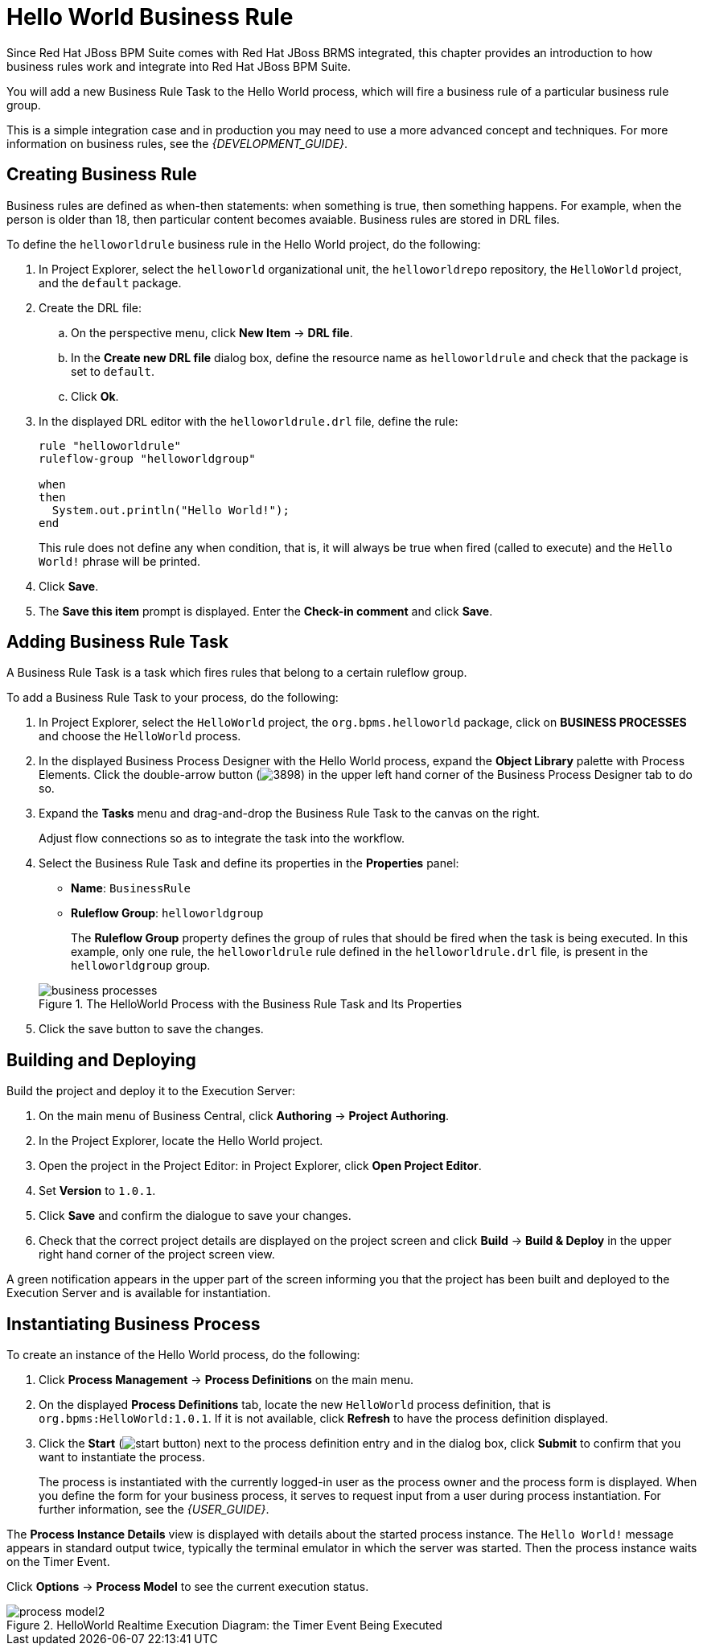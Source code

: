 [[_chap_hello_world_business_rule]]
= Hello World Business Rule

Since Red Hat JBoss BPM Suite comes with Red Hat JBoss BRMS integrated, this chapter provides an introduction to how business rules work and integrate into Red Hat JBoss BPM Suite.

You will add a new Business Rule Task to the Hello World process, which will fire a business rule of a particular business rule group.

This is a simple integration case and in production you may need to use a more advanced concept and techniques. For more information on business rules, see the _{DEVELOPMENT_GUIDE}_.

== Creating Business Rule

Business rules are defined as when-then statements: when something is true, then something happens. For example, when the person is older than 18, then particular content becomes avaiable. Business rules are stored in DRL files.

To define the `helloworldrule` business rule in the Hello World project, do the following:

. In Project Explorer, select the `helloworld` organizational unit, the `helloworldrepo` repository, the `HelloWorld` project, and the `default` package.

. Create the DRL file:
+
.. On the perspective menu, click *New Item* -> *DRL file*.
.. In the *Create new DRL file* dialog box, define the resource name as `helloworldrule` and check that the package is set to `default`.
.. Click *Ok*.

. In the displayed DRL editor with the `helloworldrule.drl` file, define the rule:
+
[source,java]
----
rule "helloworldrule"
ruleflow-group "helloworldgroup"

when
then
  System.out.println("Hello World!");
end
----
+
This rule does not define any when condition, that is, it will always be true when fired (called to execute) and the `Hello World!` phrase will be printed.

. Click *Save*.

. The *Save this item* prompt is displayed. Enter the *Check-in comment* and click *Save*.

[[_adding_the_business_rule_task]]
== Adding Business Rule Task

A Business Rule Task is a task which fires rules that belong to a certain ruleflow group.

To add a Business Rule Task to your process, do the following:

. In Project Explorer, select the `HelloWorld` project, the `org.bpms.helloworld` package, click on *BUSINESS PROCESSES* and choose the `HelloWorld` process.
. In the displayed Business Process Designer with the Hello World process, expand the *Object Library* palette with Process Elements. Click the double-arrow button (image:3898.png[]) in the upper left hand corner of the Business Process Designer tab to do so.

. Expand the *Tasks* menu and drag-and-drop the Business Rule Task to the canvas on the right.
+
Adjust flow connections so as to integrate the task into the workflow.

. Select the Business Rule Task and define its properties in the *Properties* panel:
+
* *Name*: `BusinessRule`
* *Ruleflow Group*: `helloworldgroup`
+
The *Ruleflow Group* property defines the group of rules that should be fired when the task is being executed. In this example, only one rule, the `helloworldrule` rule defined in the `helloworldrule.drl` file, is present in the `helloworldgroup` group.

+
.The HelloWorld Process with the Business Rule Task and Its Properties
image::business-processes.png[]

. Click the save button to save the changes.

[[_building_and_deploying]]
== Building and Deploying

Build the project and deploy it to the Execution Server:

. On the main menu of Business Central, click *Authoring* -> *Project Authoring*.
. In the Project Explorer, locate the Hello World project.
. Open the project in the Project Editor: in Project Explorer, click *Open Project Editor*.
. Set *Version* to `1.0.1`.
. Click *Save* and confirm the dialogue to save your changes.
. Check that the correct project details are displayed on the project screen and click *Build* -> *Build & Deploy* in the upper right hand corner of the project screen view.

A green notification appears in the upper part of the screen informing you that the project has been built and deployed to the Execution Server and is available for instantiation.


[[_instantiating_business_process1]]
== Instantiating Business Process

To create an instance of the Hello World process, do the following:

. Click *Process Management* -> *Process Definitions* on the main menu.
. On the displayed *Process Definitions* tab, locate the new `HelloWorld` process definition, that is `org.bpms:HelloWorld:1.0.1`. If it is not available, click *Refresh* to have the process definition displayed.
. Click the *Start* (image:start-button.png[]) next to the process definition entry and in the dialog box, click *Submit* to confirm that you want to instantiate the process.
+
The process is instantiated with the currently logged-in user as the process owner and the process form is displayed. When you define the form for your business process, it serves to request input from a user during process instantiation. For further information, see the _{USER_GUIDE}_.

The *Process Instance Details* view is displayed with details about the started process instance. The `Hello World!` message appears in standard output twice, typically the terminal emulator in which the server was started. Then the process instance waits on the Timer Event.

Click *Options* -> *Process Model* to see the current execution status.

.HelloWorld Realtime Execution Diagram: the Timer Event Being Executed
image::process-model2.png[]
